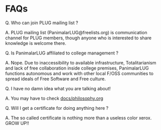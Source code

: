 * FAQs
Q. Who can join PLUG mailing list ?

A. PLUG mailing list (PanimalarLUG@freelists.org) is communication
   channel for PLUG members, though anyone who is interested to share
   knowledge is welcome there.

Q. Is PanimalarLUG affiliated to college management ? 

A. Nope. Due to inaccessibility to available infrastructure,
   Totalitarianism and lack of free collaboration inside college
   premises, PanimalarLUG functions autonomous and work with other
   local F/OSS communities to spread ideals of Free Software and Free
   culture.

Q. I have no damn idea what you are talking about!

A. You may have to check [[./philosophy.org][docs/philosophy.org]]

Q. Will I get a certificate for doing anything here ?

A. The so called certificate is nothing more than a useless color
   xerox. GROW UP!!
